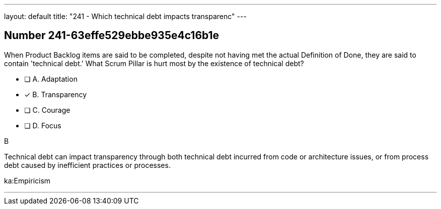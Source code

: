---
layout: default 
title: "241 - Which technical debt impacts transparenc"
---


[.question]
== Number 241-63effe529ebbe935e4c16b1e

****

[.query]
When Product Backlog items are said to be completed, despite not having met the actual Definition of Done, they are said to contain 'technical debt.' What Scrum Pillar is hurt most by the existence of technical debt?

[.list]
* [ ] A. Adaptation
* [*] B. Transparency
* [ ] C. Courage
* [ ] D. Focus
****

[.answer]
B

[.explanation]
Technical debt can impact transparency through both technical debt incurred from code or architecture issues, or from process debt caused by inefficient practices or processes.

[.ka]
ka:Empiricism

'''

